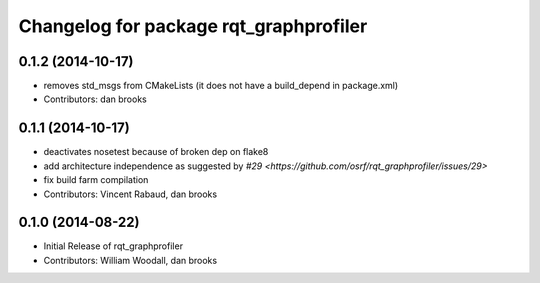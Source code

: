 ^^^^^^^^^^^^^^^^^^^^^^^^^^^^^^^^^^^^^^^
Changelog for package rqt_graphprofiler
^^^^^^^^^^^^^^^^^^^^^^^^^^^^^^^^^^^^^^^

0.1.2 (2014-10-17)
------------------
* removes std_msgs from CMakeLists (it does not have a build_depend in
  package.xml)
* Contributors: dan brooks

0.1.1 (2014-10-17)
------------------
* deactivates nosetest because of broken dep on flake8
* add architecture independence as suggested by `#29 <https://github.com/osrf/rqt_graphprofiler/issues/29>`
* fix build farm compilation
* Contributors: Vincent Rabaud, dan brooks

0.1.0 (2014-08-22)
------------------
* Initial Release of rqt_graphprofiler
* Contributors: William Woodall, dan brooks
